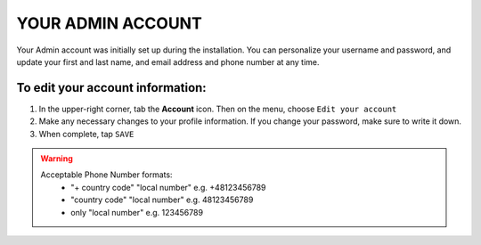 .. index::
   single: admin_account

YOUR ADMIN ACCOUNT
==================

Your Admin account was initially set up during the installation. You can personalize your username and password, and update your first and last name, and email address and phone number at any time.

To edit your account information:
'''''''''''''''''''''''''''''''''

#. In the upper-right corner, tab the **Account** icon. Then on the menu, choose ``Edit your account``
#. Make any necessary changes to your profile information. If you change your password, make sure to write it down.
#. When complete, tap ``SAVE``

.. image:: /_images/admin_profile.png
   :alt:   Admin profile

.. warning::

   Acceptable Phone Number formats:
    - "+ country code" "local number" e.g. +48123456789
    - "country code" "local number" e.g. 48123456789
    - only "local number" e.g. 123456789